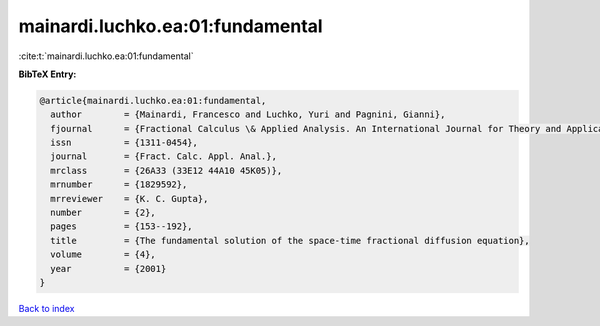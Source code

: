 mainardi.luchko.ea:01:fundamental
=================================

:cite:t:`mainardi.luchko.ea:01:fundamental`

**BibTeX Entry:**

.. code-block:: bibtex

   @article{mainardi.luchko.ea:01:fundamental,
     author        = {Mainardi, Francesco and Luchko, Yuri and Pagnini, Gianni},
     fjournal      = {Fractional Calculus \& Applied Analysis. An International Journal for Theory and Applications},
     issn          = {1311-0454},
     journal       = {Fract. Calc. Appl. Anal.},
     mrclass       = {26A33 (33E12 44A10 45K05)},
     mrnumber      = {1829592},
     mrreviewer    = {K. C. Gupta},
     number        = {2},
     pages         = {153--192},
     title         = {The fundamental solution of the space-time fractional diffusion equation},
     volume        = {4},
     year          = {2001}
   }

`Back to index <../By-Cite-Keys.rst>`_
